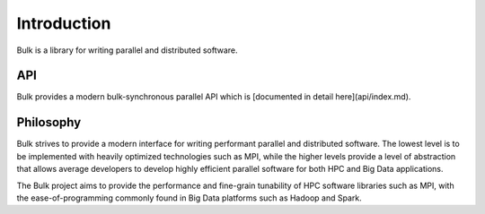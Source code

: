 Introduction
============

Bulk is a library for writing parallel and distributed software.

API
---

Bulk provides a modern bulk-synchronous parallel API which is [documented in detail here](api/index.md).

Philosophy
----------

Bulk strives to provide a modern interface for writing performant parallel and distributed software. The lowest level is to be implemented with heavily optimized technologies such as MPI, while the higher levels provide a level of abstraction that allows average developers to develop highly efficient parallel software for both HPC and Big Data applications.

The Bulk project aims to provide the performance and fine-grain tunability of HPC software libraries such as MPI, with the ease-of-programming commonly found in Big Data platforms such as Hadoop and Spark.

